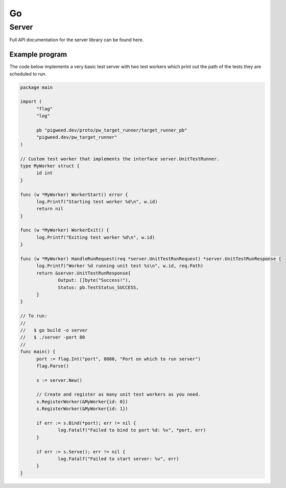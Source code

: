 .. _module-pw_target_runner-go:

--
Go
--

Server
------

.. TODO(frolv): Build and host documentation using godoc and link to it.

Full API documentation for the server library can be found here.

Example program
^^^^^^^^^^^^^^^

The code below implements a very basic test server with two test workers which
print out the path of the tests they are scheduled to run.

.. code-block:: go

  package main

  import (
  	"flag"
  	"log"

  	pb "pigweed.dev/proto/pw_target_runner/target_runner_pb"
  	"pigweed.dev/pw_target_runner"
  )

  // Custom test worker that implements the interface server.UnitTestRunner.
  type MyWorker struct {
  	id int
  }

  func (w *MyWorker) WorkerStart() error {
  	log.Printf("Starting test worker %d\n", w.id)
  	return nil
  }

  func (w *MyWorker) WorkerExit() {
  	log.Printf("Exiting test worker %d\n", w.id)
  }

  func (w *MyWorker) HandleRunRequest(req *server.UnitTestRunRequest) *server.UnitTestRunResponse {
  	log.Printf("Worker %d running unit test %s\n", w.id, req.Path)
  	return &server.UnitTestRunResponse{
  		Output: []byte("Success!"),
  		Status: pb.TestStatus_SUCCESS,
  	}
  }

  // To run:
  //
  //   $ go build -o server
  //   $ ./server -port 80
  //
  func main() {
  	port := flag.Int("port", 8080, "Port on which to run server")
        flag.Parse()

  	s := server.New()

  	// Create and register as many unit test workers as you need.
  	s.RegisterWorker(&MyWorker{id: 0})
  	s.RegisterWorker(&MyWorker{id: 1})

  	if err := s.Bind(*port); err != nil {
  		log.Fatalf("Failed to bind to port %d: %v", *port, err)
  	}

  	if err := s.Serve(); err != nil {
  		log.Fatalf("Failed to start server: %v", err)
  	}
  }
